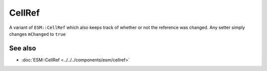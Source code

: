 CellRef
=======

A variant of ``ESM::CellRef`` which also keeps track of whether or not
the reference was changed. Any setter simply changes ``mChanged`` to ``true``

See also
--------
* :doc:`ESM::CellRef <../../../components/esm/cellref>`
